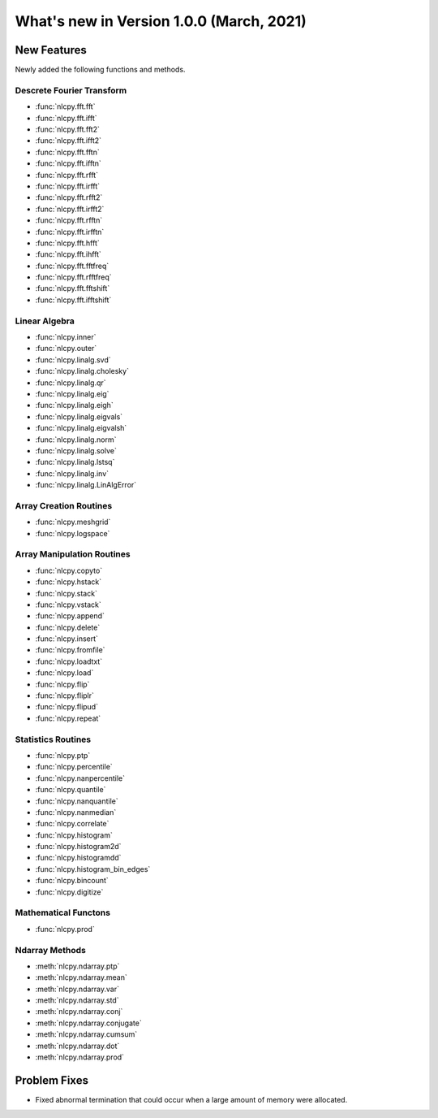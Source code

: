 ============================================
What's new in Version 1.0.0 (March, 2021)
============================================


New Features
------------

Newly added the following functions and methods.


Descrete Fourier Transform
^^^^^^^^^^^^^^^^^^^^^^^^^^

* :func:`nlcpy.fft.fft`
* :func:`nlcpy.fft.ifft`
* :func:`nlcpy.fft.fft2`
* :func:`nlcpy.fft.ifft2`
* :func:`nlcpy.fft.fftn`
* :func:`nlcpy.fft.ifftn`
* :func:`nlcpy.fft.rfft`
* :func:`nlcpy.fft.irfft`
* :func:`nlcpy.fft.rfft2`
* :func:`nlcpy.fft.irfft2`
* :func:`nlcpy.fft.rfftn`
* :func:`nlcpy.fft.irfftn`
* :func:`nlcpy.fft.hfft`
* :func:`nlcpy.fft.ihfft`
* :func:`nlcpy.fft.fftfreq`
* :func:`nlcpy.fft.rfftfreq`
* :func:`nlcpy.fft.fftshift`
* :func:`nlcpy.fft.ifftshift`


Linear Algebra
^^^^^^^^^^^^^^

* :func:`nlcpy.inner`
* :func:`nlcpy.outer`
* :func:`nlcpy.linalg.svd`
* :func:`nlcpy.linalg.cholesky`
* :func:`nlcpy.linalg.qr`
* :func:`nlcpy.linalg.eig`
* :func:`nlcpy.linalg.eigh`
* :func:`nlcpy.linalg.eigvals`
* :func:`nlcpy.linalg.eigvalsh`
* :func:`nlcpy.linalg.norm`
* :func:`nlcpy.linalg.solve`
* :func:`nlcpy.linalg.lstsq`
* :func:`nlcpy.linalg.inv`
* :func:`nlcpy.linalg.LinAlgError`


Array Creation Routines
^^^^^^^^^^^^^^^^^^^^^^^

* :func:`nlcpy.meshgrid`
* :func:`nlcpy.logspace`


Array Manipulation Routines
^^^^^^^^^^^^^^^^^^^^^^^^^^^

* :func:`nlcpy.copyto`
* :func:`nlcpy.hstack`
* :func:`nlcpy.stack`
* :func:`nlcpy.vstack`
* :func:`nlcpy.append`
* :func:`nlcpy.delete`
* :func:`nlcpy.insert`
* :func:`nlcpy.fromfile`
* :func:`nlcpy.loadtxt`
* :func:`nlcpy.load`
* :func:`nlcpy.flip`
* :func:`nlcpy.fliplr`
* :func:`nlcpy.flipud`
* :func:`nlcpy.repeat`


Statistics Routines
^^^^^^^^^^^^^^^^^^^

* :func:`nlcpy.ptp`
* :func:`nlcpy.percentile`
* :func:`nlcpy.nanpercentile`
* :func:`nlcpy.quantile`
* :func:`nlcpy.nanquantile`
* :func:`nlcpy.nanmedian`
* :func:`nlcpy.correlate`
* :func:`nlcpy.histogram`
* :func:`nlcpy.histogram2d`
* :func:`nlcpy.histogramdd`
* :func:`nlcpy.histogram_bin_edges`
* :func:`nlcpy.bincount`
* :func:`nlcpy.digitize`

Mathematical Functons
^^^^^^^^^^^^^^^^^^^^^

* :func:`nlcpy.prod`

Ndarray Methods
^^^^^^^^^^^^^^^

* :meth:`nlcpy.ndarray.ptp`
* :meth:`nlcpy.ndarray.mean`
* :meth:`nlcpy.ndarray.var`
* :meth:`nlcpy.ndarray.std`
* :meth:`nlcpy.ndarray.conj`
* :meth:`nlcpy.ndarray.conjugate`
* :meth:`nlcpy.ndarray.cumsum`
* :meth:`nlcpy.ndarray.dot`
* :meth:`nlcpy.ndarray.prod`

Problem Fixes
-------------

* Fixed abnormal termination that could occur when a large amount of memory were allocated.
